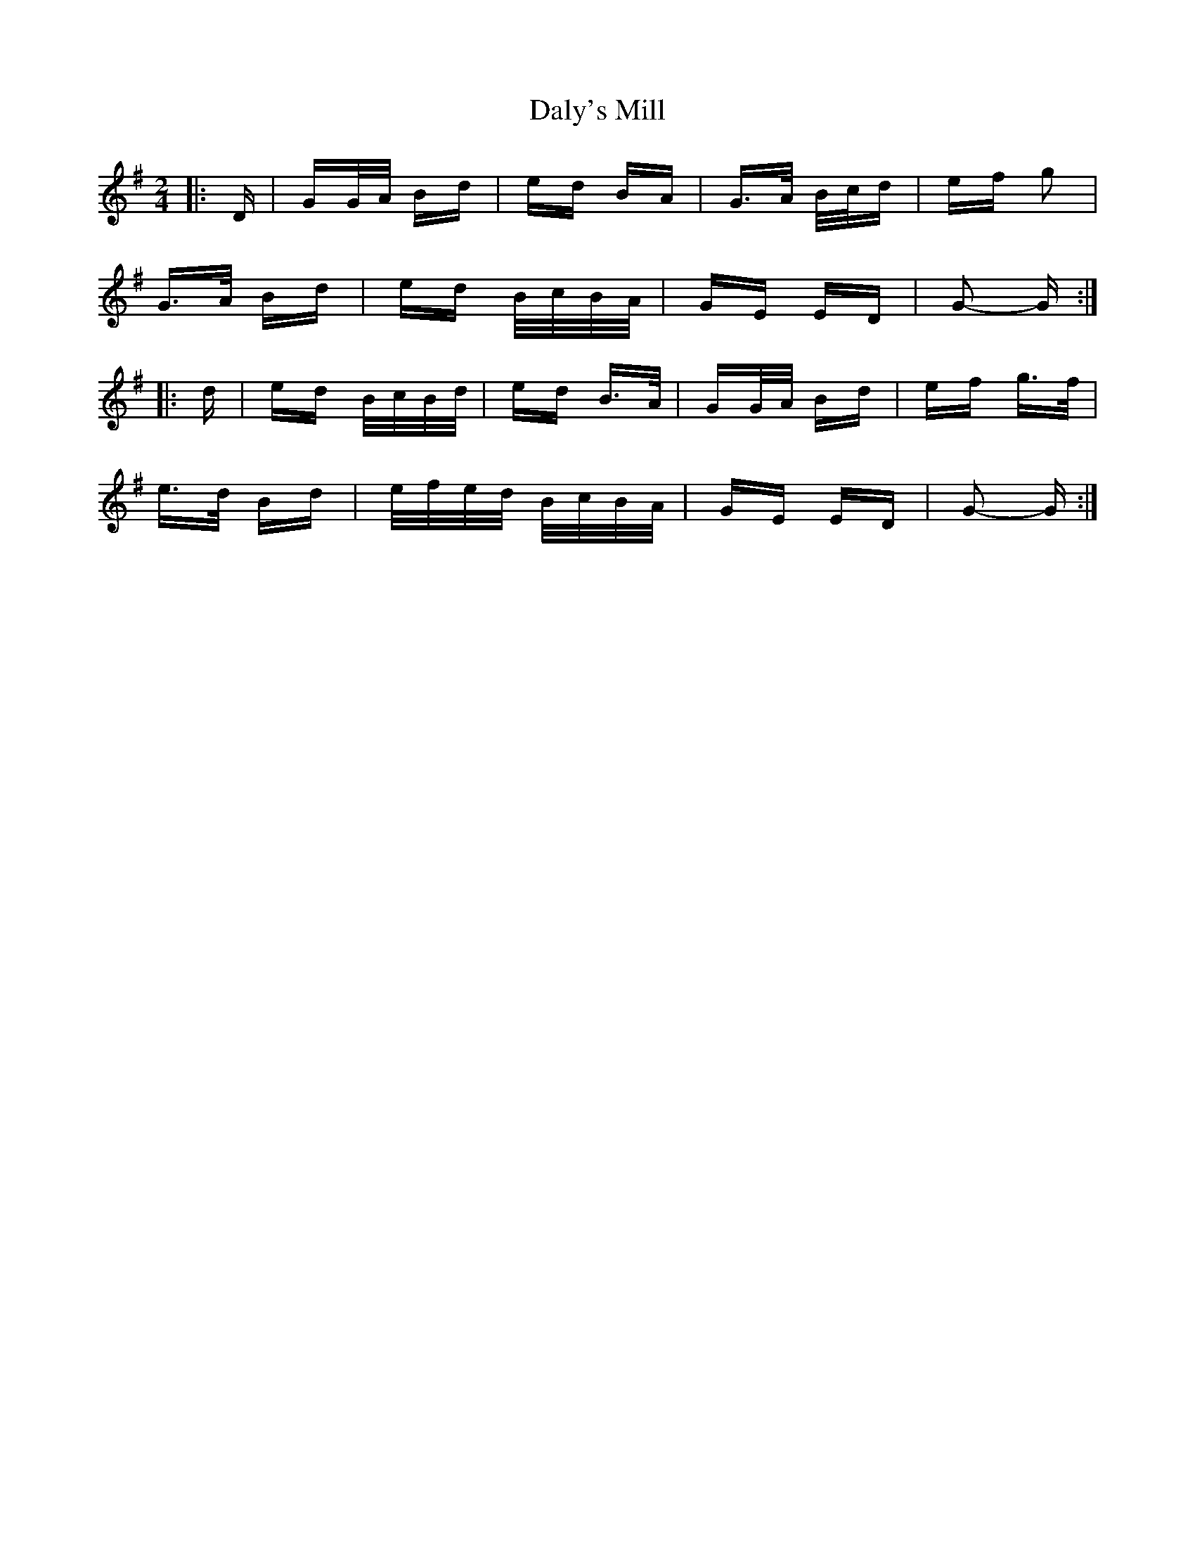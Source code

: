 X: 9190
T: Daly's Mill
R: polka
M: 2/4
K: Gmajor
|:D|GG/A/ Bd|ed BA|G>A B/c/d|ef g2|
G>A Bd|ed B/c/B/A/|GE ED|G2- G:|
|:d|ed B/c/B/d/|ed B>A|GG/A/ Bd|ef g>f|
e>d Bd|e/f/e/d/ B/c/B/A/|GE ED|G2- G:|

